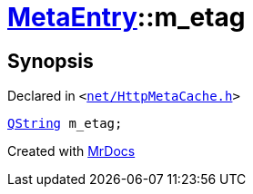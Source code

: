 [#MetaEntry-m_etag]
= xref:MetaEntry.adoc[MetaEntry]::m&lowbar;etag
:relfileprefix: ../
:mrdocs:


== Synopsis

Declared in `&lt;https://github.com/PrismLauncher/PrismLauncher/blob/develop/net/HttpMetaCache.h#L84[net&sol;HttpMetaCache&period;h]&gt;`

[source,cpp,subs="verbatim,replacements,macros,-callouts"]
----
xref:QString.adoc[QString] m&lowbar;etag;
----



[.small]#Created with https://www.mrdocs.com[MrDocs]#

